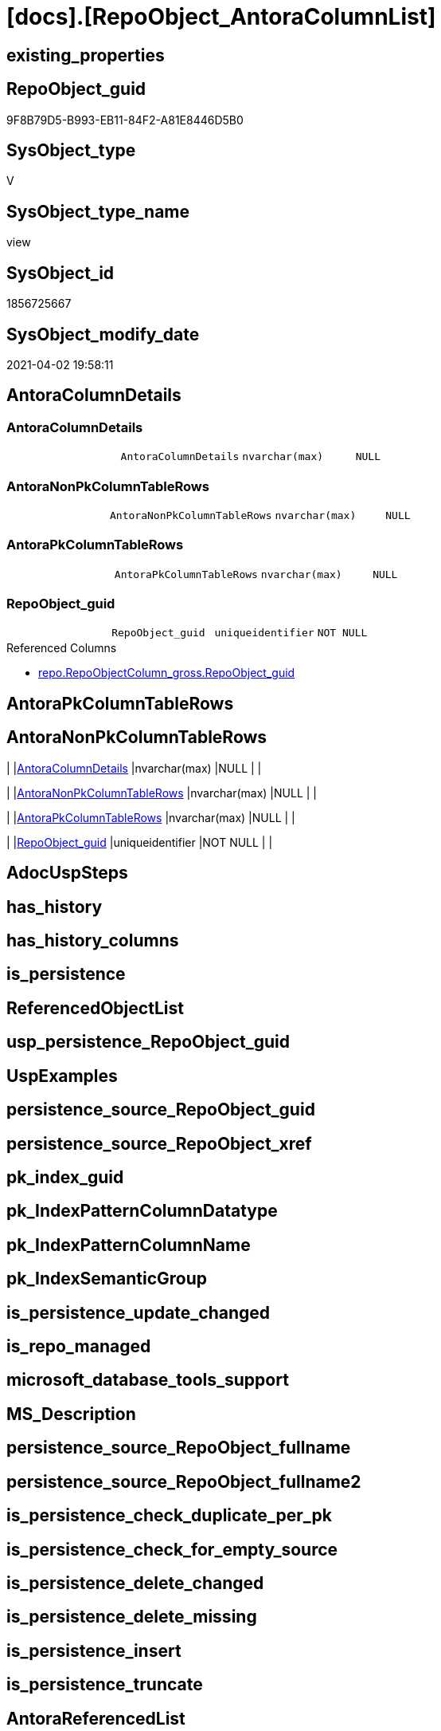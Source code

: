 = [docs].[RepoObject_AntoraColumnList]

== existing_properties

// tag::existing_properties[]
:ExistsProperty--AntoraReferencedList:
:ExistsProperty--AntoraReferencingList:
:ExistsProperty--sql_modules_definition:
:ExistsProperty--Columns:
// end::existing_properties[]

== RepoObject_guid

// tag::RepoObject_guid[]
9F8B79D5-B993-EB11-84F2-A81E8446D5B0
// end::RepoObject_guid[]

== SysObject_type

// tag::SysObject_type[]
V 
// end::SysObject_type[]

== SysObject_type_name

// tag::SysObject_type_name[]
view
// end::SysObject_type_name[]

== SysObject_id

// tag::SysObject_id[]
1856725667
// end::SysObject_id[]

== SysObject_modify_date

// tag::SysObject_modify_date[]
2021-04-02 19:58:11
// end::SysObject_modify_date[]

== AntoraColumnDetails

// tag::AntoraColumnDetails[]
[[column-AntoraColumnDetails]]
=== AntoraColumnDetails

[cols="d,m,m,m,m,d"]
|===
|
|AntoraColumnDetails
|nvarchar(max)
|NULL
|
|
|===


[[column-AntoraNonPkColumnTableRows]]
=== AntoraNonPkColumnTableRows

[cols="d,m,m,m,m,d"]
|===
|
|AntoraNonPkColumnTableRows
|nvarchar(max)
|NULL
|
|
|===


[[column-AntoraPkColumnTableRows]]
=== AntoraPkColumnTableRows

[cols="d,m,m,m,m,d"]
|===
|
|AntoraPkColumnTableRows
|nvarchar(max)
|NULL
|
|
|===


[[column-RepoObject_guid]]
=== RepoObject_guid

[cols="d,m,m,m,m,d"]
|===
|
|RepoObject_guid
|uniqueidentifier
|NOT NULL
|
|
|===

.Referenced Columns
--
* xref:repo.RepoObjectColumn_gross.adoc#column-RepoObject_guid[repo.RepoObjectColumn_gross.RepoObject_guid]
--


// end::AntoraColumnDetails[]

== AntoraPkColumnTableRows

// tag::AntoraPkColumnTableRows[]




// end::AntoraPkColumnTableRows[]

== AntoraNonPkColumnTableRows

// tag::AntoraNonPkColumnTableRows[]
|
|<<column-AntoraColumnDetails>>
|nvarchar(max)
|NULL
|
|

|
|<<column-AntoraNonPkColumnTableRows>>
|nvarchar(max)
|NULL
|
|

|
|<<column-AntoraPkColumnTableRows>>
|nvarchar(max)
|NULL
|
|

|
|<<column-RepoObject_guid>>
|uniqueidentifier
|NOT NULL
|
|

// end::AntoraNonPkColumnTableRows[]

== AdocUspSteps

// tag::AdocUspSteps[]

// end::AdocUspSteps[]


== has_history

// tag::has_history[]

// end::has_history[]


== has_history_columns

// tag::has_history_columns[]

// end::has_history_columns[]


== is_persistence

// tag::is_persistence[]

// end::is_persistence[]


== ReferencedObjectList

// tag::ReferencedObjectList[]

// end::ReferencedObjectList[]


== usp_persistence_RepoObject_guid

// tag::usp_persistence_RepoObject_guid[]

// end::usp_persistence_RepoObject_guid[]


== UspExamples

// tag::UspExamples[]

// end::UspExamples[]


== persistence_source_RepoObject_guid

// tag::persistence_source_RepoObject_guid[]

// end::persistence_source_RepoObject_guid[]


== persistence_source_RepoObject_xref

// tag::persistence_source_RepoObject_xref[]

// end::persistence_source_RepoObject_xref[]


== pk_index_guid

// tag::pk_index_guid[]

// end::pk_index_guid[]


== pk_IndexPatternColumnDatatype

// tag::pk_IndexPatternColumnDatatype[]

// end::pk_IndexPatternColumnDatatype[]


== pk_IndexPatternColumnName

// tag::pk_IndexPatternColumnName[]

// end::pk_IndexPatternColumnName[]


== pk_IndexSemanticGroup

// tag::pk_IndexSemanticGroup[]

// end::pk_IndexSemanticGroup[]


== is_persistence_update_changed

// tag::is_persistence_update_changed[]

// end::is_persistence_update_changed[]


== is_repo_managed

// tag::is_repo_managed[]

// end::is_repo_managed[]


== microsoft_database_tools_support

// tag::microsoft_database_tools_support[]

// end::microsoft_database_tools_support[]


== MS_Description

// tag::MS_Description[]

// end::MS_Description[]


== persistence_source_RepoObject_fullname

// tag::persistence_source_RepoObject_fullname[]

// end::persistence_source_RepoObject_fullname[]


== persistence_source_RepoObject_fullname2

// tag::persistence_source_RepoObject_fullname2[]

// end::persistence_source_RepoObject_fullname2[]


== is_persistence_check_duplicate_per_pk

// tag::is_persistence_check_duplicate_per_pk[]

// end::is_persistence_check_duplicate_per_pk[]


== is_persistence_check_for_empty_source

// tag::is_persistence_check_for_empty_source[]

// end::is_persistence_check_for_empty_source[]


== is_persistence_delete_changed

// tag::is_persistence_delete_changed[]

// end::is_persistence_delete_changed[]


== is_persistence_delete_missing

// tag::is_persistence_delete_missing[]

// end::is_persistence_delete_missing[]


== is_persistence_insert

// tag::is_persistence_insert[]

// end::is_persistence_insert[]


== is_persistence_truncate

// tag::is_persistence_truncate[]

// end::is_persistence_truncate[]


== AntoraReferencedList

// tag::AntoraReferencedList[]
* xref:repo.RepoObjectColumn_gross.adoc[]
// end::AntoraReferencedList[]


== AntoraReferencingList

// tag::AntoraReferencingList[]
* xref:docs.REpoObject_Adoc.adoc[]
// end::AntoraReferencingList[]


== sql_modules_definition

// tag::sql_modules_definition[]
[source,sql]
----

CREATE VIEW [docs].[RepoObject_AntoraColumnList]
AS
SELECT roc.[RepoObject_guid]
 , AntoraColumnDetails = String_Agg(CONCAT (
   --we need to convert to first argument nvarchar(max) to avoid the limit of 8000 byte
   CAST('' AS NVARCHAR(MAX))
   , '[[column-'
   , roc.[RepoObjectColumn_name]
   , ']]'
   , CHAR(13) + CHAR(10)
   , '=== '
   , roc.[RepoObjectColumn_name]
   , CHAR(13) + CHAR(10)
   , CHAR(13) + CHAR(10)
   , '[cols="d,m,m,m,m,d"]'
   , CHAR(13) + CHAR(10)
   , '|==='
   , CHAR(13) + CHAR(10)
   , CONCAT (
    '|'
    , roc.[index_column_id]
    , CHAR(13) + CHAR(10)
    , '|'
    , IIF(roc.[is_index_primary_key] = 1, '*', '')
    , roc.[RepoObjectColumn_name]
    , IIF(roc.[is_index_primary_key] = 1, '*', '')
    , CHAR(13) + CHAR(10)
    , '|'
    , roc.[Repo_user_type_fullname]
    , CHAR(13) + CHAR(10)
    , '|'
    , IIF([Repo_is_nullable] = 0, 'NOT NULL', 'NULL')
    , CHAR(13) + CHAR(10)
    , '|'
    , IIF(roc.[Repo_is_identity] = 1, '(' + CAST(roc.[Repo_seed_value] AS NVARCHAR(4000)) + ',' + CAST(roc.[Repo_increment_value] AS NVARCHAR(4000)) + ')', NULL)
    , CHAR(13) + CHAR(10)
    , '|'
    , IIF(roc.[Repo_is_computed] = 1, IIF(roc.[Repo_is_persisted] = 1, 'Persisted', 'Calc'), NULL)
    , CHAR(13) + CHAR(10)
    )
   , '|==='
   , CHAR(13) + CHAR(10)
   , CHAR(13) + CHAR(10)
   , CASE 
    WHEN roc.[Property_ms_description] <> ''
     THEN CONCAT (
       '.Description'
       , CHAR(13) + CHAR(10)
       , '....'
       , CHAR(13) + CHAR(10)
       , roc.[Property_ms_description]
       , CHAR(13) + CHAR(10)
       , '....'
       , CHAR(13) + CHAR(10)
       , CHAR(13) + CHAR(10)
       )
    END
   , CASE 
    WHEN roc.[Repo_default_definition] <> ''
     THEN CONCAT (
       '.Default: '
       , roc.[Repo_default_name]
       , CHAR(13) + CHAR(10)
       , '....'
       , CHAR(13) + CHAR(10)
       , roc.[Repo_default_definition]
       , CHAR(13) + CHAR(10)
       , '....'
       , CHAR(13) + CHAR(10)
       , CHAR(13) + CHAR(10)
       )
    END
   , CASE 
    WHEN roc.[Repo_definition] <> ''
     THEN CONCAT (
       '.Definition'
       , IIF(roc.[Repo_is_persisted] = 1, ' (PERSISTED)', NULL)
       , CHAR(13) + CHAR(10)
       , '....'
       , CHAR(13) + CHAR(10)
       , roc.[Repo_definition]
       , CHAR(13) + CHAR(10)
       , '....'
       , CHAR(13) + CHAR(10)
       , CHAR(13) + CHAR(10)
       )
    END
   , CASE 
    WHEN roc.[has_get_referenced_issue] = 1
     THEN CONCAT (
       '.has_get_referenced_issue'
       , CHAR(13) + CHAR(10)
       , '....'
       , CHAR(13) + CHAR(10)
       , roc.[has_get_referenced_issue]
       , CHAR(13) + CHAR(10)
       , '....'
       , CHAR(13) + CHAR(10)
       , CHAR(13) + CHAR(10)
       )
    END
   , CASE 
    WHEN roc.[AntoraReferencedColumnList] <> ''
     THEN CONCAT (
       '.Referenced Columns'
       , CHAR(13) + CHAR(10)
       , '--'
       , CHAR(13) + CHAR(10)
       , roc.[AntoraReferencedColumnList]
       , CHAR(13) + CHAR(10)
       , '--'
       , CHAR(13) + CHAR(10)
       , CHAR(13) + CHAR(10)
       )
    END
   , CASE 
    WHEN roc.[AntoraReferencingColumnList] <> ''
     THEN CONCAT (
       '.Referencing Columns'
       , CHAR(13) + CHAR(10)
       , '--'
       , CHAR(13) + CHAR(10)
       , roc.[AntoraReferencingColumnList]
       , CHAR(13) + CHAR(10)
       , '--'
       , CHAR(13) + CHAR(10)
       , CHAR(13) + CHAR(10)
       )
    END
   ), CHAR(13) + CHAR(10)) WITHIN
GROUP (
  ORDER BY roc.[is_index_primary_key] DESC
   , roc.[index_column_id]
   , roc.[Repo_is_computed]
   , roc.[RepoObjectColumn_name]
  )
 , AntoraPkColumnTableRows = String_Agg(CONCAT (
   --we need to convert to first argument nvarchar(max) to avoid the limit of 8000 byte
   CAST('' AS NVARCHAR(MAX))
   , CASE 
    WHEN roc.[is_index_primary_key] = 1
     THEN CONCAT (
       '|'
       , roc.[index_column_id]
       , CHAR(13) + CHAR(10)
       , '|'
       , '*'
       , '<<column-'
       , roc.[RepoObjectColumn_name]
       , '>>'
       , '*'
       , CHAR(13) + CHAR(10)
       , '|'
       , roc.[Repo_user_type_fullname]
       , CHAR(13) + CHAR(10)
       , '|'
       , IIF([Repo_is_nullable] = 0, 'NOT NULL', 'NULL')
       , CHAR(13) + CHAR(10)
       , '|'
       , IIF(roc.[Repo_is_identity] = 1, '(' + CAST(roc.[Repo_seed_value] AS NVARCHAR(4000)) + ',' + CAST(roc.[Repo_increment_value] AS NVARCHAR(4000)) + ')', NULL)
       , CHAR(13) + CHAR(10)
       , '|'
       , IIF(roc.[Repo_is_computed] = 1, IIF(roc.[Repo_is_persisted] = 1, 'Persisted', 'Calc'), NULL)
       , CHAR(13) + CHAR(10)
       )
    END
   ), CHAR(13) + CHAR(10)) WITHIN
GROUP (
  ORDER BY roc.[is_index_primary_key] DESC
   , roc.[index_column_id]
   , roc.[Repo_is_computed]
   , roc.[RepoObjectColumn_name]
  )
 , AntoraNonPkColumnTableRows = String_Agg(CONCAT (
   --we need to convert to first argument nvarchar(max) to avoid the limit of 8000 byte
   CAST('' AS NVARCHAR(MAX))
   , CASE 
    WHEN ISNULL(roc.[is_index_primary_key], 0) = 0
     THEN CONCAT (
       '|'
       --, roc.[index_column_id]
       , CHAR(13) + CHAR(10)
       , '|'
       , '<<column-'
       , roc.[RepoObjectColumn_name]
       , '>>'
       , CHAR(13) + CHAR(10)
       , '|'
       , roc.[Repo_user_type_fullname]
       , CHAR(13) + CHAR(10)
       , '|'
       , IIF([Repo_is_nullable] = 0, 'NOT NULL', 'NULL')
       , CHAR(13) + CHAR(10)
       , '|'
       , IIF(roc.[Repo_is_identity] = 1, '(' + CAST(roc.[Repo_seed_value] AS NVARCHAR(4000)) + ',' + CAST(roc.[Repo_increment_value] AS NVARCHAR(4000)) + ')', NULL)
       , CHAR(13) + CHAR(10)
       , '|'
       , IIF(roc.[Repo_is_computed] = 1, IIF(roc.[Repo_is_persisted] = 1, 'Persisted', 'Calc'), NULL)
       , CHAR(13) + CHAR(10)
       )
    END
   ), CHAR(13) + CHAR(10)) WITHIN
GROUP (
  ORDER BY roc.[is_index_primary_key] DESC
   , roc.[index_column_id]
   , roc.[Repo_is_computed]
   , roc.[RepoObjectColumn_name]
  )
FROM [repo].[RepoObjectColumn_gross] AS roc
WHERE
 --not [is_query_plan_expression], these are not real columms
 roc.[is_query_plan_expression] IS NULL
 --we need the datatype, or it should be computed
 AND (
  NOT roc.[Repo_user_type_fullname] IS NULL
  OR roc.Repo_is_computed = 1
  )
GROUP BY roc.[RepoObject_guid]

----
// end::sql_modules_definition[]


